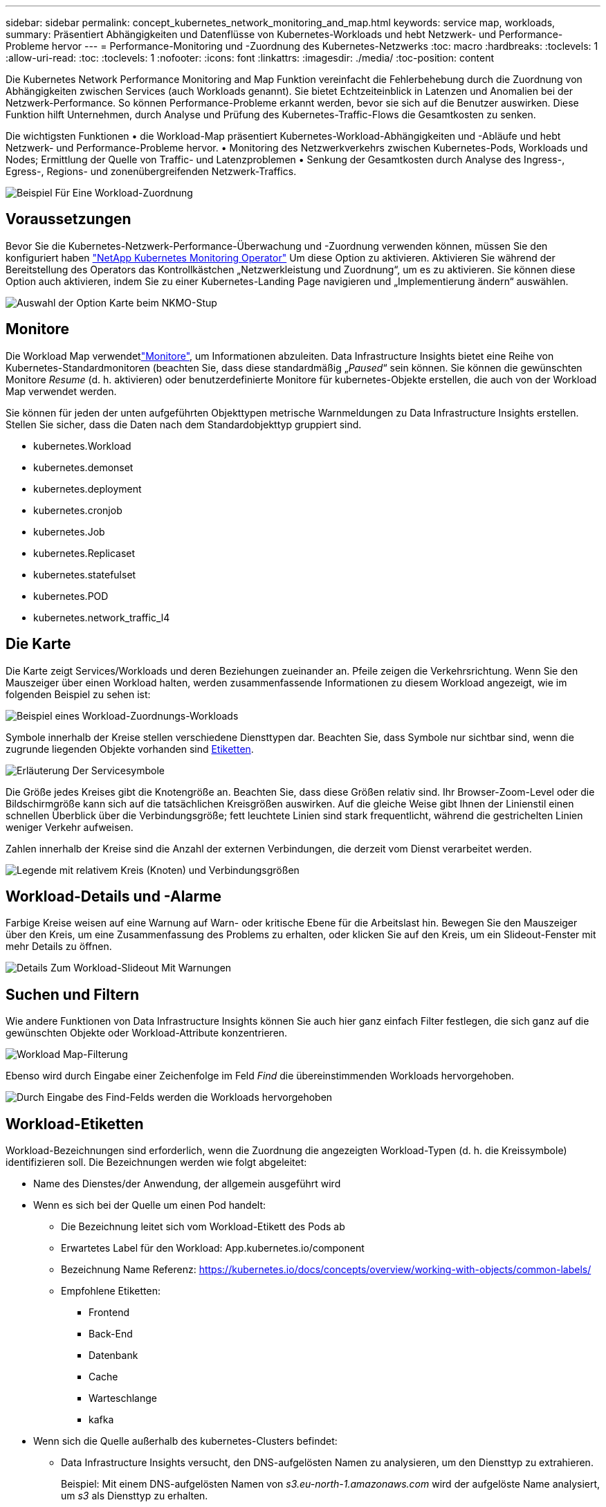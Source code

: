 ---
sidebar: sidebar 
permalink: concept_kubernetes_network_monitoring_and_map.html 
keywords: service map, workloads, 
summary: Präsentiert Abhängigkeiten und Datenflüsse von Kubernetes-Workloads und hebt Netzwerk- und Performance-Probleme hervor 
---
= Performance-Monitoring und -Zuordnung des Kubernetes-Netzwerks
:toc: macro
:hardbreaks:
:toclevels: 1
:allow-uri-read: 
:toc: 
:toclevels: 1
:nofooter: 
:icons: font
:linkattrs: 
:imagesdir: ./media/
:toc-position: content


[role="lead"]
Die Kubernetes Network Performance Monitoring and Map Funktion vereinfacht die Fehlerbehebung durch die Zuordnung von Abhängigkeiten zwischen Services (auch Workloads genannt). Sie bietet Echtzeiteinblick in Latenzen und Anomalien bei der Netzwerk-Performance. So können Performance-Probleme erkannt werden, bevor sie sich auf die Benutzer auswirken.
Diese Funktion hilft Unternehmen, durch Analyse und Prüfung des Kubernetes-Traffic-Flows die Gesamtkosten zu senken.

Die wichtigsten Funktionen • die Workload-Map präsentiert Kubernetes-Workload-Abhängigkeiten und -Abläufe und hebt Netzwerk- und Performance-Probleme hervor. • Monitoring des Netzwerkverkehrs zwischen Kubernetes-Pods, Workloads und Nodes; Ermittlung der Quelle von Traffic- und Latenzproblemen • Senkung der Gesamtkosten durch Analyse des Ingress-, Egress-, Regions- und zonenübergreifenden Netzwerk-Traffics.

image:workload-map-animated.gif["Beispiel Für Eine Workload-Zuordnung"]



== Voraussetzungen

Bevor Sie die Kubernetes-Netzwerk-Performance-Überwachung und -Zuordnung verwenden können, müssen Sie den konfiguriert haben link:task_config_telegraf_agent_k8s.html["NetApp Kubernetes Monitoring Operator"] Um diese Option zu aktivieren. Aktivieren Sie während der Bereitstellung des Operators das Kontrollkästchen „Netzwerkleistung und Zuordnung“, um es zu aktivieren. Sie können diese Option auch aktivieren, indem Sie zu einer Kubernetes-Landing Page navigieren und „Implementierung ändern“ auswählen.

image:ServiceMap_NKMO_Deployment_Options.png["Auswahl der Option Karte beim NKMO-Stup"]



== Monitore

Die Workload Map verwendetlink:task_create_monitor.html["Monitore"], um Informationen abzuleiten. Data Infrastructure Insights bietet eine Reihe von Kubernetes-Standardmonitoren (beachten Sie, dass diese standardmäßig „_Paused_“ sein können. Sie können die gewünschten Monitore _Resume_ (d. h. aktivieren) oder benutzerdefinierte Monitore für kubernetes-Objekte erstellen, die auch von der Workload Map verwendet werden.

Sie können für jeden der unten aufgeführten Objekttypen metrische Warnmeldungen zu Data Infrastructure Insights erstellen. Stellen Sie sicher, dass die Daten nach dem Standardobjekttyp gruppiert sind.

* kubernetes.Workload
* kubernetes.demonset
* kubernetes.deployment
* kubernetes.cronjob
* kubernetes.Job
* kubernetes.Replicaset
* kubernetes.statefulset
* kubernetes.POD
* kubernetes.network_traffic_l4




== Die Karte

Die Karte zeigt Services/Workloads und deren Beziehungen zueinander an. Pfeile zeigen die Verkehrsrichtung. Wenn Sie den Mauszeiger über einen Workload halten, werden zusammenfassende Informationen zu diesem Workload angezeigt, wie im folgenden Beispiel zu sehen ist:

image:ServiceMap_Simple_Example.png["Beispiel eines Workload-Zuordnungs-Workloads"]

Symbole innerhalb der Kreise stellen verschiedene Diensttypen dar. Beachten Sie, dass Symbole nur sichtbar sind, wenn die zugrunde liegenden Objekte vorhanden sind <<workload-labels,Etiketten>>.

image:ServiceMap_Icons.png["Erläuterung Der Servicesymbole"]

Die Größe jedes Kreises gibt die Knotengröße an. Beachten Sie, dass diese Größen relativ sind. Ihr Browser-Zoom-Level oder die Bildschirmgröße kann sich auf die tatsächlichen Kreisgrößen auswirken. Auf die gleiche Weise gibt Ihnen der Linienstil einen schnellen Überblick über die Verbindungsgröße; fett leuchtete Linien sind stark frequentlicht, während die gestrichelten Linien weniger Verkehr aufweisen.

Zahlen innerhalb der Kreise sind die Anzahl der externen Verbindungen, die derzeit vom Dienst verarbeitet werden.

image:ServiceMap_Node_and_Connection_Legend.png["Legende mit relativem Kreis (Knoten) und Verbindungsgrößen"]



== Workload-Details und -Alarme

Farbige Kreise weisen auf eine Warnung auf Warn- oder kritische Ebene für die Arbeitslast hin. Bewegen Sie den Mauszeiger über den Kreis, um eine Zusammenfassung des Problems zu erhalten, oder klicken Sie auf den Kreis, um ein Slideout-Fenster mit mehr Details zu öffnen.

image:Workload_Map_Slideout_with_Alert.png["Details Zum Workload-Slideout Mit Warnungen"]



== Suchen und Filtern

Wie andere Funktionen von Data Infrastructure Insights können Sie auch hier ganz einfach Filter festlegen, die sich ganz auf die gewünschten Objekte oder Workload-Attribute konzentrieren.

image:Workload_Map_Filtering.png["Workload Map-Filterung"]

Ebenso wird durch Eingabe einer Zeichenfolge im Feld _Find_ die übereinstimmenden Workloads hervorgehoben.

image:Workload_Map_Find_Highlighting.png["Durch Eingabe des Find-Felds werden die Workloads hervorgehoben"]



== Workload-Etiketten

Workload-Bezeichnungen sind erforderlich, wenn die Zuordnung die angezeigten Workload-Typen (d. h. die Kreissymbole) identifizieren soll. Die Bezeichnungen werden wie folgt abgeleitet:

* Name des Dienstes/der Anwendung, der allgemein ausgeführt wird
* Wenn es sich bei der Quelle um einen Pod handelt:
+
** Die Bezeichnung leitet sich vom Workload-Etikett des Pods ab
** Erwartetes Label für den Workload: App.kubernetes.io/component
** Bezeichnung Name Referenz: https://kubernetes.io/docs/concepts/overview/working-with-objects/common-labels/[]
** Empfohlene Etiketten:
+
*** Frontend
*** Back-End
*** Datenbank
*** Cache
*** Warteschlange
*** kafka




* Wenn sich die Quelle außerhalb des kubernetes-Clusters befindet:
+
** Data Infrastructure Insights versucht, den DNS-aufgelösten Namen zu analysieren, um den Diensttyp zu extrahieren.
+
Beispiel: Mit einem DNS-aufgelösten Namen von _s3.eu-north-1.amazonaws.com_ wird der aufgelöste Name analysiert, um _s3_ als Diensttyp zu erhalten.







== So Geht Es Richtig

Mit einem Rechtsklick auf einen Workload erhalten Sie zusätzliche Optionen, um weitere Informationen zu erhalten. Von hier aus können Sie beispielsweise die Ansicht vergrößern, um die Verbindungen für diesen Workload anzuzeigen.

image:Workload_Map_Zoom_Into_Connections.png["Workload Map Klicken Sie mit der rechten Maustaste auf Zoom, um die Verbindungen des Workloads anzuzeigen"]

Alternativ können Sie das Detailslideout-Panel öffnen, um die Registerkarte _Summary_, _Network_ oder _Pod & Storage_ direkt anzuzeigen.

image:Workload_Map_Detail_Network_Slideout.png["Beispiel Für Die Registerkarte „Detail Slide Out Network“"]

Durch Auswahl von _Gehe zu Anlagenseite_ wird die detaillierte Zielseite für die Anlage für den Workload geöffnet.

image:Workload_Map_Asset_Page.png["Workload-Asset-Seite"]

